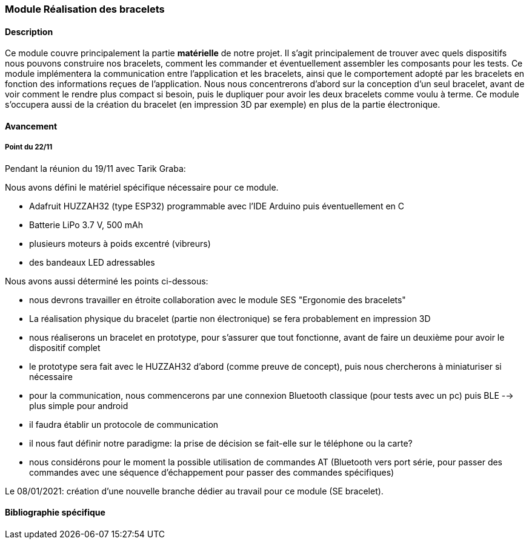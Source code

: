 === Module Réalisation des bracelets

==== Description

Ce module couvre principalement la partie *matérielle* de notre projet. Il
s'agit principalement de trouver avec quels dispositifs nous pouvons
construire nos bracelets, comment les commander et éventuellement assembler
les composants pour les tests. Ce module implémentera la communication entre l'application et les bracelets, ainsi que le comportement adopté par les bracelets en fonction des informations reçues de l'application. Nous nous concentrerons d'abord sur la conception d'un seul bracelet, avant de voir comment le rendre plus compact si besoin, puis le dupliquer pour avoir les deux bracelets comme voulu à terme. Ce module s'occupera aussi de la création du bracelet (en impression 3D par exemple) en plus de la partie électronique.

==== Avancement

===== Point du 22/11

[.underline]#Pendant la réunion du 19/11 avec Tarik Graba:#

Nous avons défini le matériel spécifique nécessaire pour ce module.

- Adafruit HUZZAH32 (type ESP32) programmable avec l'IDE Arduino puis éventuellement en C
- Batterie LiPo 3.7 V, 500 mAh
- plusieurs moteurs à poids excentré (vibreurs)
- des bandeaux LED adressables

Nous avons aussi déterminé les points ci-dessous:

- nous devrons travailler en étroite collaboration avec le module SES "Ergonomie des bracelets"
- La réalisation physique du bracelet (partie non électronique) se fera probablement en impression 3D
- nous réaliserons un bracelet en prototype, pour s'assurer que tout fonctionne, avant de faire un deuxième pour avoir le dispositif complet
- le prototype sera fait avec le HUZZAH32 d'abord (comme preuve de concept), puis nous chercherons à miniaturiser si nécessaire
- pour la communication, nous commencerons par une connexion Bluetooth classique (pour tests avec un pc) puis BLE --> plus simple pour android
- il faudra établir un protocole de communication
- il nous faut définir notre paradigme: la prise de décision se fait-elle sur le téléphone ou la carte?
- nous considérons pour le moment la possible utilisation de commandes AT (Bluetooth vers port série, pour passer des commandes avec une séquence d'échappement pour passer des commandes spécifiques)

Le 08/01/2021: création d'une nouvelle branche dédier au travail pour ce module (SE bracelet).

==== Bibliographie spécifique
